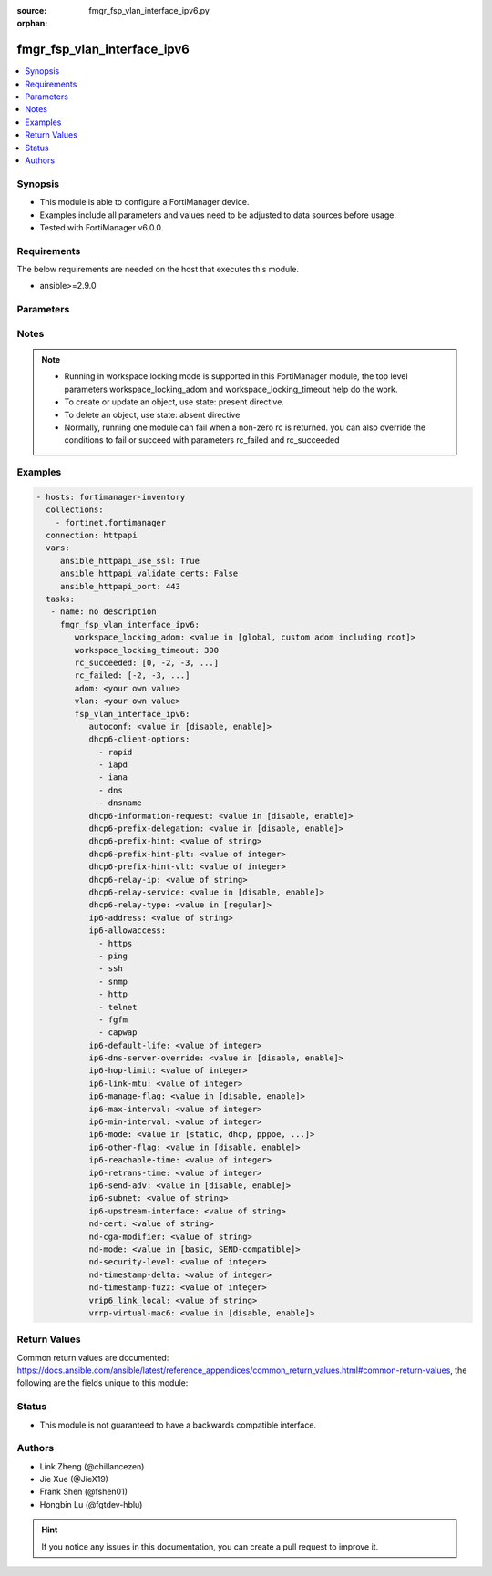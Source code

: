 :source: fmgr_fsp_vlan_interface_ipv6.py

:orphan:

.. _fmgr_fsp_vlan_interface_ipv6:

fmgr_fsp_vlan_interface_ipv6
++++++++++++++++++++++++++++

.. versionadded:: 2.10

.. contents::
   :local:
   :depth: 1


Synopsis
--------

- This module is able to configure a FortiManager device.
- Examples include all parameters and values need to be adjusted to data sources before usage.
- Tested with FortiManager v6.0.0.


Requirements
------------
The below requirements are needed on the host that executes this module.

- ansible>=2.9.0



Parameters
----------

.. raw:: html

 <ul>
 <li><span class="li-head">workspace_locking_adom</span> - Acquire the workspace lock if FortiManager is running in workspace mode <span class="li-normal">type: str</span> <span class="li-required">required: false</span> <span class="li-normal"> choices: global, custom adom including root</span> </li>
 <li><span class="li-head">workspace_locking_timeout</span> - The maximum time in seconds to wait for other users to release workspace lock <span class="li-normal">type: integer</span> <span class="li-required">required: false</span>  <span class="li-normal">default: 300</span> </li>
 <li><span class="li-head">rc_succeeded</span> - The rc codes list with which the conditions to succeed will be overriden <span class="li-normal">type: list</span> <span class="li-required">required: false</span> </li>
 <li><span class="li-head">rc_failed</span> - The rc codes list with which the conditions to fail will be overriden <span class="li-normal">type: list</span> <span class="li-required">required: false</span> </li>
 <li><span class="li-head">adom</span> - The parameter in requested url <span class="li-normal">type: str</span> <span class="li-required">required: true</span> </li>
 <li><span class="li-head">vlan</span> - The parameter in requested url <span class="li-normal">type: str</span> <span class="li-required">required: true</span> </li>
 <li><span class="li-head">fsp_vlan_interface_ipv6</span> - no description <span class="li-normal">type: dict</span></li>
 <ul class="ul-self">
 <li><span class="li-head">autoconf</span> - No description for the parameter <span class="li-normal">type: str</span>  <span class="li-normal">choices: [disable, enable]</span> </li>
 <li><span class="li-head">dhcp6-client-options</span> - No description for the parameter <span class="li-normal">type: array</span> <span class="li-normal">choices: [rapid, iapd, iana, dns, dnsname]</span> </li>
 <li><span class="li-head">dhcp6-information-request</span> - No description for the parameter <span class="li-normal">type: str</span>  <span class="li-normal">choices: [disable, enable]</span> </li>
 <li><span class="li-head">dhcp6-prefix-delegation</span> - No description for the parameter <span class="li-normal">type: str</span>  <span class="li-normal">choices: [disable, enable]</span> </li>
 <li><span class="li-head">dhcp6-prefix-hint</span> - No description for the parameter <span class="li-normal">type: str</span> </li>
 <li><span class="li-head">dhcp6-prefix-hint-plt</span> - No description for the parameter <span class="li-normal">type: int</span> </li>
 <li><span class="li-head">dhcp6-prefix-hint-vlt</span> - No description for the parameter <span class="li-normal">type: int</span> </li>
 <li><span class="li-head">dhcp6-relay-ip</span> - No description for the parameter <span class="li-normal">type: str</span> </li>
 <li><span class="li-head">dhcp6-relay-service</span> - No description for the parameter <span class="li-normal">type: str</span>  <span class="li-normal">choices: [disable, enable]</span> </li>
 <li><span class="li-head">dhcp6-relay-type</span> - No description for the parameter <span class="li-normal">type: str</span>  <span class="li-normal">choices: [regular]</span> </li>
 <li><span class="li-head">ip6-address</span> - No description for the parameter <span class="li-normal">type: str</span> </li>
 <li><span class="li-head">ip6-allowaccess</span> - No description for the parameter <span class="li-normal">type: array</span> <span class="li-normal">choices: [https, ping, ssh, snmp, http, telnet, fgfm, capwap]</span> </li>
 <li><span class="li-head">ip6-default-life</span> - No description for the parameter <span class="li-normal">type: int</span> </li>
 <li><span class="li-head">ip6-dns-server-override</span> - No description for the parameter <span class="li-normal">type: str</span>  <span class="li-normal">choices: [disable, enable]</span> </li>
 <li><span class="li-head">ip6-hop-limit</span> - No description for the parameter <span class="li-normal">type: int</span> </li>
 <li><span class="li-head">ip6-link-mtu</span> - No description for the parameter <span class="li-normal">type: int</span> </li>
 <li><span class="li-head">ip6-manage-flag</span> - No description for the parameter <span class="li-normal">type: str</span>  <span class="li-normal">choices: [disable, enable]</span> </li>
 <li><span class="li-head">ip6-max-interval</span> - No description for the parameter <span class="li-normal">type: int</span> </li>
 <li><span class="li-head">ip6-min-interval</span> - No description for the parameter <span class="li-normal">type: int</span> </li>
 <li><span class="li-head">ip6-mode</span> - No description for the parameter <span class="li-normal">type: str</span>  <span class="li-normal">choices: [static, dhcp, pppoe, delegated]</span> </li>
 <li><span class="li-head">ip6-other-flag</span> - No description for the parameter <span class="li-normal">type: str</span>  <span class="li-normal">choices: [disable, enable]</span> </li>
 <li><span class="li-head">ip6-reachable-time</span> - No description for the parameter <span class="li-normal">type: int</span> </li>
 <li><span class="li-head">ip6-retrans-time</span> - No description for the parameter <span class="li-normal">type: int</span> </li>
 <li><span class="li-head">ip6-send-adv</span> - No description for the parameter <span class="li-normal">type: str</span>  <span class="li-normal">choices: [disable, enable]</span> </li>
 <li><span class="li-head">ip6-subnet</span> - No description for the parameter <span class="li-normal">type: str</span> </li>
 <li><span class="li-head">ip6-upstream-interface</span> - No description for the parameter <span class="li-normal">type: str</span> </li>
 <li><span class="li-head">nd-cert</span> - No description for the parameter <span class="li-normal">type: str</span> </li>
 <li><span class="li-head">nd-cga-modifier</span> - No description for the parameter <span class="li-normal">type: str</span> </li>
 <li><span class="li-head">nd-mode</span> - No description for the parameter <span class="li-normal">type: str</span>  <span class="li-normal">choices: [basic, SEND-compatible]</span> </li>
 <li><span class="li-head">nd-security-level</span> - No description for the parameter <span class="li-normal">type: int</span> </li>
 <li><span class="li-head">nd-timestamp-delta</span> - No description for the parameter <span class="li-normal">type: int</span> </li>
 <li><span class="li-head">nd-timestamp-fuzz</span> - No description for the parameter <span class="li-normal">type: int</span> </li>
 <li><span class="li-head">vrip6_link_local</span> - No description for the parameter <span class="li-normal">type: str</span> </li>
 <li><span class="li-head">vrrp-virtual-mac6</span> - No description for the parameter <span class="li-normal">type: str</span>  <span class="li-normal">choices: [disable, enable]</span> </li>
 </ul>
 </ul>






Notes
-----
.. note::

   - Running in workspace locking mode is supported in this FortiManager module, the top level parameters workspace_locking_adom and workspace_locking_timeout help do the work.

   - To create or update an object, use state: present directive.

   - To delete an object, use state: absent directive

   - Normally, running one module can fail when a non-zero rc is returned. you can also override the conditions to fail or succeed with parameters rc_failed and rc_succeeded

Examples
--------

.. code-block:: yaml+jinja

 - hosts: fortimanager-inventory
   collections:
     - fortinet.fortimanager
   connection: httpapi
   vars:
      ansible_httpapi_use_ssl: True
      ansible_httpapi_validate_certs: False
      ansible_httpapi_port: 443
   tasks:
    - name: no description
      fmgr_fsp_vlan_interface_ipv6:
         workspace_locking_adom: <value in [global, custom adom including root]>
         workspace_locking_timeout: 300
         rc_succeeded: [0, -2, -3, ...]
         rc_failed: [-2, -3, ...]
         adom: <your own value>
         vlan: <your own value>
         fsp_vlan_interface_ipv6:
            autoconf: <value in [disable, enable]>
            dhcp6-client-options:
              - rapid
              - iapd
              - iana
              - dns
              - dnsname
            dhcp6-information-request: <value in [disable, enable]>
            dhcp6-prefix-delegation: <value in [disable, enable]>
            dhcp6-prefix-hint: <value of string>
            dhcp6-prefix-hint-plt: <value of integer>
            dhcp6-prefix-hint-vlt: <value of integer>
            dhcp6-relay-ip: <value of string>
            dhcp6-relay-service: <value in [disable, enable]>
            dhcp6-relay-type: <value in [regular]>
            ip6-address: <value of string>
            ip6-allowaccess:
              - https
              - ping
              - ssh
              - snmp
              - http
              - telnet
              - fgfm
              - capwap
            ip6-default-life: <value of integer>
            ip6-dns-server-override: <value in [disable, enable]>
            ip6-hop-limit: <value of integer>
            ip6-link-mtu: <value of integer>
            ip6-manage-flag: <value in [disable, enable]>
            ip6-max-interval: <value of integer>
            ip6-min-interval: <value of integer>
            ip6-mode: <value in [static, dhcp, pppoe, ...]>
            ip6-other-flag: <value in [disable, enable]>
            ip6-reachable-time: <value of integer>
            ip6-retrans-time: <value of integer>
            ip6-send-adv: <value in [disable, enable]>
            ip6-subnet: <value of string>
            ip6-upstream-interface: <value of string>
            nd-cert: <value of string>
            nd-cga-modifier: <value of string>
            nd-mode: <value in [basic, SEND-compatible]>
            nd-security-level: <value of integer>
            nd-timestamp-delta: <value of integer>
            nd-timestamp-fuzz: <value of integer>
            vrip6_link_local: <value of string>
            vrrp-virtual-mac6: <value in [disable, enable]>



Return Values
-------------


Common return values are documented: https://docs.ansible.com/ansible/latest/reference_appendices/common_return_values.html#common-return-values, the following are the fields unique to this module:


.. raw:: html

 <ul>
 <li> <span class="li-return">request_url</span> - The full url requested <span class="li-normal">returned: always</span> <span class="li-normal">type: str</span> <span class="li-normal">sample: /sys/login/user</span></li>
 <li> <span class="li-return">response_code</span> - The status of api request <span class="li-normal">returned: always</span> <span class="li-normal">type: int</span> <span class="li-normal">sample: 0</span></li>
 <li> <span class="li-return">response_message</span> - The descriptive message of the api response <span class="li-normal">returned: always</span> <span class="li-normal">type: str</span> <span class="li-normal">sample: OK</li>
 <li> <span class="li-return">response_data</span> - The data body of the api response <span class="li-normal">returned: optional</span> <span class="li-normal">type: list or dict</span></li>
 </ul>





Status
------

- This module is not guaranteed to have a backwards compatible interface.


Authors
-------

- Link Zheng (@chillancezen)
- Jie Xue (@JieX19)
- Frank Shen (@fshen01)
- Hongbin Lu (@fgtdev-hblu)


.. hint::

    If you notice any issues in this documentation, you can create a pull request to improve it.



